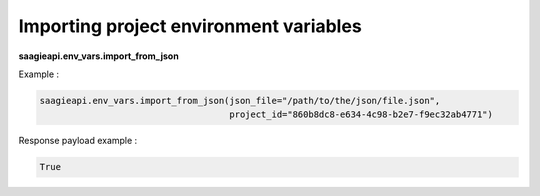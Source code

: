 Importing project environment variables
---------------------------------------

**saagieapi.env_vars.import_from_json**

Example :

.. code:: python

   saagieapi.env_vars.import_from_json(json_file="/path/to/the/json/file.json", 
                                       project_id="860b8dc8-e634-4c98-b2e7-f9ec32ab4771")

Response payload example :

.. code:: python

   True
